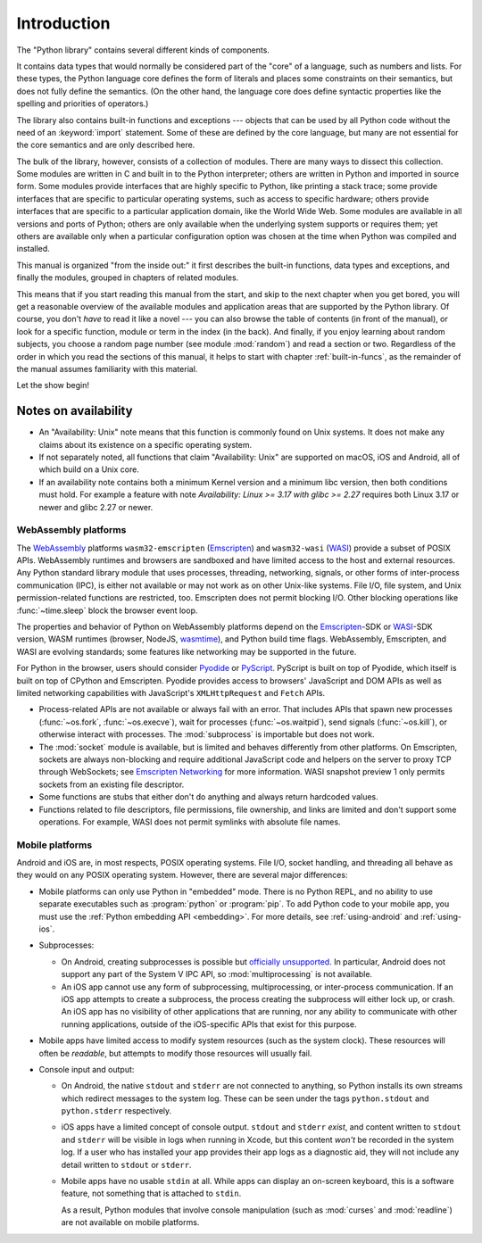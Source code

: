 .. _library-intro:

************
Introduction
************

The "Python library" contains several different kinds of components.

It contains data types that would normally be considered part of the "core" of a
language, such as numbers and lists.  For these types, the Python language core
defines the form of literals and places some constraints on their semantics, but
does not fully define the semantics.  (On the other hand, the language core does
define syntactic properties like the spelling and priorities of operators.)

The library also contains built-in functions and exceptions --- objects that can
be used by all Python code without the need of an :keyword:`import` statement.
Some of these are defined by the core language, but many are not essential for
the core semantics and are only described here.

The bulk of the library, however, consists of a collection of modules. There are
many ways to dissect this collection.  Some modules are written in C and built
in to the Python interpreter; others are written in Python and imported in
source form.  Some modules provide interfaces that are highly specific to
Python, like printing a stack trace; some provide interfaces that are specific
to particular operating systems, such as access to specific hardware; others
provide interfaces that are specific to a particular application domain, like
the World Wide Web. Some modules are available in all versions and ports of
Python; others are only available when the underlying system supports or
requires them; yet others are available only when a particular configuration
option was chosen at the time when Python was compiled and installed.

This manual is organized "from the inside out:" it first describes the built-in
functions, data types and exceptions, and finally the modules, grouped in
chapters of related modules.

This means that if you start reading this manual from the start, and skip to the
next chapter when you get bored, you will get a reasonable overview of the
available modules and application areas that are supported by the Python
library.  Of course, you don't *have* to read it like a novel --- you can also
browse the table of contents (in front of the manual), or look for a specific
function, module or term in the index (in the back).  And finally, if you enjoy
learning about random subjects, you choose a random page number (see module
:mod:`random`) and read a section or two.  Regardless of the order in which you
read the sections of this manual, it helps to start with chapter
:ref:`built-in-funcs`, as the remainder of the manual assumes familiarity with
this material.

Let the show begin!


.. _availability:

Notes on availability
=====================

* An "Availability: Unix" note means that this function is commonly found on
  Unix systems.  It does not make any claims about its existence on a specific
  operating system.

* If not separately noted, all functions that claim "Availability: Unix" are
  supported on macOS, iOS and Android, all of which build on a Unix core.

* If an availability note contains both a minimum Kernel version and a minimum
  libc version, then both conditions must hold. For example a feature with note
  *Availability: Linux >= 3.17 with glibc >= 2.27* requires both Linux 3.17 or
  newer and glibc 2.27 or newer.

.. _wasm-availability:

WebAssembly platforms
---------------------

The `WebAssembly`_ platforms ``wasm32-emscripten`` (`Emscripten`_) and
``wasm32-wasi`` (`WASI`_) provide a subset of POSIX APIs. WebAssembly runtimes
and browsers are sandboxed and have limited access to the host and external
resources. Any Python standard library module that uses processes, threading,
networking, signals, or other forms of inter-process communication (IPC), is
either not available or may not work as on other Unix-like systems. File I/O,
file system, and Unix permission-related functions are restricted, too.
Emscripten does not permit blocking I/O. Other blocking operations like
:func:`~time.sleep` block the browser event loop.

The properties and behavior of Python on WebAssembly platforms depend on the
`Emscripten`_-SDK or `WASI`_-SDK version, WASM runtimes (browser, NodeJS,
`wasmtime`_), and Python build time flags. WebAssembly, Emscripten, and WASI
are evolving standards; some features like networking may be
supported in the future.

For Python in the browser, users should consider `Pyodide`_ or `PyScript`_.
PyScript is built on top of Pyodide, which itself is built on top of
CPython and Emscripten. Pyodide provides access to browsers' JavaScript and
DOM APIs as well as limited networking capabilities with JavaScript's
``XMLHttpRequest`` and ``Fetch`` APIs.

* Process-related APIs are not available or always fail with an error. That
  includes APIs that spawn new processes (:func:`~os.fork`,
  :func:`~os.execve`), wait for processes (:func:`~os.waitpid`), send signals
  (:func:`~os.kill`), or otherwise interact with processes. The
  :mod:`subprocess` is importable but does not work.

* The :mod:`socket` module is available, but is limited and behaves
  differently from other platforms. On Emscripten, sockets are always
  non-blocking and require additional JavaScript code and helpers on the
  server to proxy TCP through WebSockets; see `Emscripten Networking`_
  for more information. WASI snapshot preview 1 only permits sockets from an
  existing file descriptor.

* Some functions are stubs that either don't do anything and always return
  hardcoded values.

* Functions related to file descriptors, file permissions, file ownership, and
  links are limited and don't support some operations. For example, WASI does
  not permit symlinks with absolute file names.

.. _WebAssembly: https://webassembly.org/
.. _Emscripten: https://emscripten.org/
.. _Emscripten Networking: https://emscripten.org/docs/porting/networking.html
.. _WASI: https://wasi.dev/
.. _wasmtime: https://wasmtime.dev/
.. _Pyodide: https://pyodide.org/
.. _PyScript: https://pyscript.net/

.. _mobile-availability:
.. _iOS-availability:

Mobile platforms
----------------

Android and iOS are, in most respects, POSIX operating systems. File I/O, socket handling,
and threading all behave as they would on any POSIX operating system. However,
there are several major differences:

* Mobile platforms can only use Python in "embedded" mode. There is no Python
  REPL, and no ability to use separate executables such as :program:`python` or
  :program:`pip`. To add Python code to your mobile app, you must use
  the :ref:`Python embedding API <embedding>`. For more details, see
  :ref:`using-android` and :ref:`using-ios`.

* Subprocesses:

  * On Android, creating subprocesses is possible but `officially unsupported
    <https://issuetracker.google.com/issues/128554619#comment4>`__.
    In particular, Android does not support any part of the System V IPC API,
    so :mod:`multiprocessing` is not available.

  * An iOS app cannot use any form of subprocessing, multiprocessing, or
    inter-process communication. If an iOS app attempts to create a subprocess,
    the process creating the subprocess will either lock up, or crash. An iOS app
    has no visibility of other applications that are running, nor any ability to
    communicate with other running applications, outside of the iOS-specific APIs
    that exist for this purpose.

* Mobile apps have limited access to modify system resources (such as the system
  clock). These resources will often be *readable*, but attempts to modify
  those resources will usually fail.

* Console input and output:

  * On Android, the native ``stdout`` and ``stderr`` are not connected to
    anything, so Python installs its own streams which redirect messages to the
    system log. These can be seen under the tags ``python.stdout`` and
    ``python.stderr`` respectively.

  * iOS apps have a limited concept of console output. ``stdout`` and
    ``stderr`` *exist*, and content written to ``stdout`` and ``stderr`` will be
    visible in logs when running in Xcode, but this content *won't* be recorded
    in the system log. If a user who has installed your app provides their app
    logs as a diagnostic aid, they will not include any detail written to
    ``stdout`` or ``stderr``.

  * Mobile apps have no usable ``stdin`` at all. While apps can display an on-screen
    keyboard, this is a software feature, not something that is attached to
    ``stdin``.

    As a result, Python modules that involve console manipulation (such as
    :mod:`curses` and :mod:`readline`) are not available on mobile platforms.
